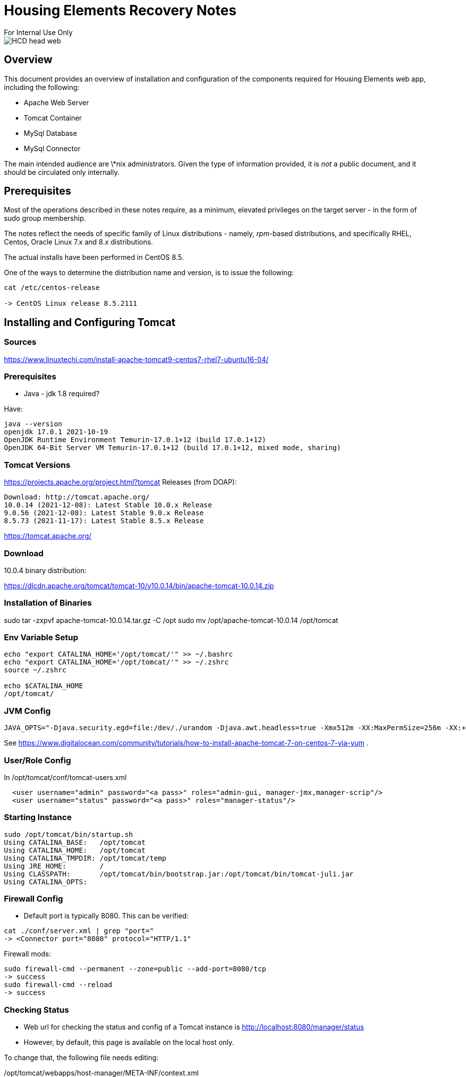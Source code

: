= Housing Elements Recovery Notes
For Internal Use Only

image::images/HCD_head_web.png[align="center"]

:revnumber: 11/29/2021
:Author Initials: pxp
:email: <piotr.palacz@hcd.ca.gov>
:icons:
:numiered:
:toc:


ifdef::backend-html5[]
:twoinches: width='144'
:full-width: width='100%'
:half-width: width='50%'
:half-size: width='50%'
:thumbnail: width='60'
:size10: width='10%'
:size15: width='15%'
:size25: width='25%'
:size40: width='40%'
:size50: width='50%'
:size60: width='60%'
:size75: width='75%'
endif::[]
ifdef::backend-pdf[]
:twoinches: pdfwidth='2in'
:full-width: pdfwidth='100vw'
:half-width: pdfwidth='50vw'
:half-size: pdfwidth='50%'
:thumbnail: pdfwidth='20mm'
:size10: pdfwidth='10%'
:size15: pdfwidth='15%'
:size25: pdfwidth='25%'
:size40: pdfwidth='40%'
:size50: pdfwidth='50%'
:size60: pdfwidth='60%'
:size75: pdfwidth='75%'
endif::[]
ifdef::backend-docbook5[]
:twoinches: width='50mm'
:full-width: scaledwidth='100%'
:half-width: scaledwidth='50%'
:half-size: width='50%'
:thumbnail: width='20mm'
:size40: width='40%'
:size50: width='50%'
endif::[]

== Overview

This document provides an overview of installation and configuration of the components required for Housing Elements web app, including the following:

* Apache Web Server
* Tomcat Container
* MySql Database
* MySql Connector

The main intended audience are \*nix administrators.
Given the type of information provided, it is _not_ a public document, and it should be circulated only internally.


== Prerequisites

Most of the operations described in these notes require, as a minimum, elevated privileges on the target server - in the form of sudo group membership. 

The notes reflect the needs of specific family of Linux distributions - namely, _rpm_-based distributions, and specifically RHEL, Centos, Oracle Linux 7.x and 8.x distributions.

The actual installs have been performed in CentOS 8.5. 

One of the ways to determine the distribution name and version, is to issue the  following:

----
cat /etc/centos-release

-> CentOS Linux release 8.5.2111
----

== Installing and Configuring Tomcat

=== Sources

https://www.linuxtechi.com/install-apache-tomcat9-centos7-rhel7-ubuntu16-04/


=== Prerequisites

* Java - jdk 1.8 required?

Have:

-----
java --version
openjdk 17.0.1 2021-10-19
OpenJDK Runtime Environment Temurin-17.0.1+12 (build 17.0.1+12)
OpenJDK 64-Bit Server VM Temurin-17.0.1+12 (build 17.0.1+12, mixed mode, sharing)
-----

=== Tomcat Versions

https://projects.apache.org/project.html?tomcat
Releases (from DOAP):

    Download: http://tomcat.apache.org/
    10.0.14 (2021-12-08): Latest Stable 10.0.x Release
    9.0.56 (2021-12-08): Latest Stable 9.0.x Release
    8.5.73 (2021-11-17): Latest Stable 8.5.x Release

https://tomcat.apache.org/

=== Download

10.0.4 binary distribution:

https://dlcdn.apache.org/tomcat/tomcat-10/v10.0.14/bin/apache-tomcat-10.0.14.zip

=== Installation of Binaries

sudo tar -zxpvf apache-tomcat-10.0.14.tar.gz -C /opt
sudo mv /opt/apache-tomcat-10.0.14 /opt/tomcat

=== Env Variable Setup

----
echo "export CATALINA_HOME='/opt/tomcat/'" >> ~/.bashrc
echo "export CATALINA_HOME='/opt/tomcat/'" >> ~/.zshrc
source ~/.zshrc

echo $CATALINA_HOME
/opt/tomcat/

----

=== JVM Config



----
JAVA_OPTS="-Djava.security.egd=file:/dev/./urandom -Djava.awt.headless=true -Xmx512m -XX:MaxPermSize=256m -XX:+UseConcMarkSweepGC"
----

See https://www.digitalocean.com/community/tutorials/how-to-install-apache-tomcat-7-on-centos-7-via-yum .

=== User/Role Config

In /opt/tomcat/conf/tomcat-users.xml

----
  
  <user username="admin" password="<a pass>" roles="admin-gui, manager-jmx,manager-scrip"/>
  <user username="status" password="<a pass>" roles="manager-status"/>
  
----
=== Starting Instance



----
sudo /opt/tomcat/bin/startup.sh
Using CATALINA_BASE:   /opt/tomcat
Using CATALINA_HOME:   /opt/tomcat
Using CATALINA_TMPDIR: /opt/tomcat/temp
Using JRE_HOME:        /
Using CLASSPATH:       /opt/tomcat/bin/bootstrap.jar:/opt/tomcat/bin/tomcat-juli.jar
Using CATALINA_OPTS:
----


=== Firewall Config

* Default port is typically 8080. This can be verified:

----

cat ./conf/server.xml | grep "port="
-> <Connector port="8080" protocol="HTTP/1.1"

----

Firewall mods:

----
sudo firewall-cmd --permanent --zone=public --add-port=8080/tcp
-> success
sudo firewall-cmd --reload
-> success
----

=== Checking Status

* Web url for checking the status and config of a Tomcat instance is  http://localhost:8080/manager/status

* However, by default, this page is available on the local host only. 

To change that, the following file needs editing:

/opt/tomcat/webapps/host-manager/META-INF/context.xml

----
<!-- pxp 211215

   <Valve className="org.apache.catalina.valves.RemoteAddrValve"
         allow="127\.\d+\.\d+\.\d+|::1|0:0:0:0:0:0:0:1" />

-->
----

Same for sudo vim /opt/tomcat/webapps/host-manager/META-INF/context.xml



== MySQL 

=== Prerequisites
 
Access to the binary package of MySql requires an account for Oracle TechNet.
This is free.

=== Binary Package

https://dev.mysql.com/downloads/repo/yum/

https://dev.mysql.com/downloads/file/?id=508899

NOTE: Requires login

Steps: 

(1) Define dev.mysql.com repo:

----
wget https://dev.mysql.com/get/mysql80-community-release-el8-2.noarch.rpm

md5sum mysql80-community-release-el8-2.noarch.rpm
0ba3feb1c9ee35d30e5ae683accaf54b  mysql80-community-release-el8-2.noarch.rp

sudo rpm -ivvh ./mysql80-community-release-el8-2.noarch.rpm
[sudo] password for ppalacz@hcd.ca.gov:
ufdio:       1 reads,    17154 total bytes in 0.000011 secs
ufdio:       1 reads,     5442 total bytes in 0.000002 secs
ufdio:       1 reads,    17154 total bytes in 0.000011 secs
D: ============== ./mysql80-community-release-el8-2.noarch.rpm
 
----

(2) Install the binaries from that repo:

----
sudo yum install mysql-server
-> Installed:
  mecab-0.996-1.module_el8.4.0+589+11e12751.9.x86_64      
  mysql-8.0.26-1.module_el8.4.0+915+de215114.x86_64
  mysql-common-8.0.26-1.module_el8.4.0+915+de215114.x86_64 
  mysql-errmsg-8.0.26-1.module_el8.4.0+915+de215114.x86_64
  mysql-server-8.0.26-1.module_el8.4.0+915+de215114.x86_64 
  protobuf-lite-3.5.0-13.el8.x86_64

Complete!
----

=== Starting MySQL SErver

(1) Starting the MySql service:

----
sudo systemctl start mysqld
----

(2) Checking status:

----
sudo systemctl status mysqld
● mysqld.service - MySQL 8.0 database server
   Loaded: loaded (/usr/lib/systemd/system/mysqld.service; disabled; vendor preset: disabled)
   Active: active (running) since Wed 2021-12-15 15:26:05 EST; 7s ago
  Process: 453763 ExecStartPost=/usr/libexec/mysql-check-upgrade (code=exited, status=0/SUCCESS)
  Process: 453636 ExecStartPre=/usr/libexec/mysql-prepare-db-dir mysqld.service (code=exited, status=0/SUCCESS)
  Process: 453611 ExecStartPre=/usr/libexec/mysql-check-socket (code=exited, status=0/SUCCESS)
 Main PID: 453718 (mysqld)
   Status: "Server is operational"
    Tasks: 38 (limit: 49161)
   Memory: 452.5M
   CGroup: /system.slice/mysqld.service
           └─453718 /usr/libexec/mysqld --basedir=/usr

Dec 15 15:25:58 piotr systemd[1]: Starting MySQL 8.0 database server...
Dec 15 15:25:58 piotr mysql-prepare-db-dir[453636]: Initializing MySQL database
Dec 15 15:26:05 piotr systemd[1]: Started MySQL 8.0 database server.
----

=== Securization

----
sudo mysql_secure_installation
----

----
Securing the MySQL server deployment.

Connecting to MySQL using a blank password.

VALIDATE PASSWORD COMPONENT can be used to test passwords
and improve security. It checks the strength of password
and allows the users to set only those passwords which are
secure enough. Would you like to setup VALIDATE PASSWORD component?

Press y|Y for Yes, any other key for No: y

There are three levels of password validation policy:

LOW    Length >= 8
MEDIUM Length >= 8, numeric, mixed case, and special characters
STRONG Length >= 8, numeric, mixed case, special characters and dictionary                  file

Please enter 0 = LOW, 1 = MEDIUM and 2 = STRONG: 1
Please set the password for root here.

New password:

Re-enter new password:

Estimated strength of the password: 100
Do you wish to continue with the password provided?(Press y|Y for Yes, any other key for No) : y
By default, a MySQL installation has an anonymous user,
allowing anyone to log into MySQL without having to have
a user account created for them. This is intended only for
testing, and to make the installation go a bit smoother.
You should remove them before moving into a production
environment.

Remove anonymous users? (Press y|Y for Yes, any other key for No) : y
Success.


Normally, root should only be allowed to connect from
'localhost'. This ensures that someone cannot guess at
the root password from the network.

Disallow root login remotely? (Press y|Y for Yes, any other key for No) : y
Success.

By default, MySQL comes with a database named 'test' that
anyone can access. This is also intended only for testing,
and should be removed before moving into a production
environment.


Remove test database and access to it? (Press y|Y for Yes, any other key for No) : n

 ... skipping.
Reloading the privilege tables will ensure that all changes
made so far will take effect immediately.

Reload privilege tables now? (Press y|Y for Yes, any other key for No) : y
Success.

All done!
----

=== Testing Installation

----
mysqladmin -u root -p version
Enter password:
-> mysqladmin  Ver 8.0.26 for Linux on x86_64 (Source distribution)
Copyright (c) 2000, 2021, Oracle and/or its affiliates.

Oracle is a registered trademark of Oracle Corporation and/or its
affiliates. Other names may be trademarks of their respective
owners.

Server version          8.0.26
Protocol version        10
Connection              Localhost via UNIX socket
UNIX socket             /var/lib/mysql/mysql.sock
Uptime:                 3 min 53 sec

Threads: 2  Questions: 12  Slow queries: 0  Opens: 132  Flush tables: 3  Open tables: 48  Queries per second avg: 0.05
----

----
mysql -u root -p
Enter password:
-> Welcome to the MySQL monitor.  Commands end with ; or \g.
Your MySQL connection id is 11
Server version: 8.0.26 Source distribution

Copyright (c) 2000, 2021, Oracle and/or its affiliates.

Oracle is a registered trademark of Oracle Corporation and/or its
affiliates. Other names may be trademarks of their respective
owners.

Type 'help;' or '\h' for help. Type '\c' to clear the current input statement.

mysql> show databases;
+--------------------+
| Database           |
+--------------------+
| information_schema |
| mysql              |
| performance_schema |
| sys                |
+--------------------+
4 rows in set (0.01 sec)
----

==  MyPhpAdmin Installation

=== Prerequisites

* PHP

----
sudo yum module install php:7.2
-> Installed:
  nginx-filesystem-1:1.14.1-9.module_el8.0.0+184+e34fea82.noarch
  php-cli-7.2.24-1.module_el8.2.0+313+b04d0a66.x86_64
  php-common-7.2.24-1.module_el8.2.0+313+b04d0a66.x86_64     
  php-fpm-7.2.24-1.module_el8.2.0+313+b04d0a66.x86_64
  php-json-7.2.24-1.module_el8.2.0+313+b04d0a66.x86_64       
  php-mbstring-7.2.24-1.module_el8.2.0+313+b04d0a66.x86_64
  php-xml-7.2.24-1.module_el8.2.0+313+b04d0a66.x86_64

Complete!
----

----
php -v
-> PHP 7.2.24 (cli) (built: Oct 22 2019 08:28:36) ( NTS )
Copyright (c) 1997-2018 The PHP Group
Zend Engine v3.2.0, Copyright (c) 1998-2018 Zend Technologies
----

* php-fpm (The PHP FastCGI Process Manager)

----
sudo systemctl enable --now php-fpm
-> Created symlink /etc/systemd/system/multi-user.target.wants/php-fpm.service → /usr/lib/systemd/system/php-fpm.service.
----

----
systemctl status php-fpm
-> php-fpm.service - The PHP FastCGI Process Manager
   Loaded: loaded (/usr/lib/systemd/system/php-fpm.service; enabled; vendor preset: disabled)
   Active: active (running) since Wed 2021-12-15 15:36:39 EST; 22s ago
 Main PID: 454634 (php-fpm)
   Status: "Processes active: 0, idle: 5, Requests: 0, slow: 0, Traffic: 0req/sec"
    Tasks: 6 (limit: 49161)
   Memory: 7.9M
   CGroup: /system.slice/php-fpm.service
           ├─454634 php-fpm: master process (/etc/php-fpm.conf)
           ├─454635 php-fpm: pool www
           ├─454636 php-fpm: pool www
           ├─454637 php-fpm: pool www
           ├─454638 php-fpm: pool www
           └─454639 php-fpm: pool www
----

PHP FPM service listens on a Unix socket – /run/php-fpm/www.sock

* PHP extensions

----
sudo yum -y install php php-cli php-fpm php-mysqlnd php-zip php-devel php-gd php-mbstring php-curl php-xml php-pear php-bcmath php-json

-> Installed:
  autoconf-2.69-29.el8.noarch 
  automake-1.16.1-7.el8.noarch
  gcc-c++-8.5.0-4.el8_5.x86_64 
  gd-2.2.5-7.el8.x86_64
  libXpm-3.5.12-8.el8.x86_64  
  libstdc++-devel-8.5.0-4.el8_5.x86_64
  libtool-2.4.6-25.el8.x86_64 
  libzip-1.5.1-2.module_el8.2.0+313+b04d0a66.x86_64
  m4-1.4.18-7.el8.x86_64      
  pcre-cpp-8.42-6.el8.x86_64
  pcre-devel-8.42-6.el8.x86_64 
  pcre-utf16-8.42-6.el8.x86_64
  pcre-utf32-8.42-6.el8.x86_64 
  php-7.2.24-1.module_el8.2.0+313+b04d0a66.x86_64
  php-bcmath-7.2.24-1.module_el8.2.0+313+b04d0a66.x86_64  
  php-devel-7.2.24-1.module_el8.2.0+313+b04d0a66.x86_64
  php-gd-7.2.24-1.module_el8.2.0+313+b04d0a66.x86_64      
  php-mysqlnd-7.2.24-1.module_el8.2.0+313+b04d0a66.x86_64
  php-pdo-7.2.24-1.module_el8.2.0+313+b04d0a66.x86_64     
  php-pear-1:1.10.5-9.module_el8.2.0+313+b04d0a66.noarch
  php-pecl-zip-1.15.3-1.module_el8.2.0+313+b04d0a66.x86_64 
  php-process-7.2.24-1.module_el8.2.0+313+b04d0a66.x86_64

Complete!
----

=== Installation

https://computingforgeeks.com/install-and-configure-phpmyadmin-on-rhel-8/

Downloads: https://www.phpmyadmin.net/downloads/

Version 5.1: https://files.phpmyadmin.net/phpMyAdmin/5.1.1/phpMyAdmin-5.1.1-all-languages.zip


== MySQL Driver

=== Prerequisites


* Oracle TechNet account

* JDK, 1.* or higher, depending on the target version of Tomcat.

----
sudo yum install java-headless
----

=== Driver from Oracle

https://dev.mysql.com/downloads/file/\?id\=507321

wget https://dev.mysql.com/get/Downloads/Connector-J/mysql-connector-java-8.0.27-1.el8.noarch.rpm

sudo rpm -iUvh mysql-connector-java-8.0.27-1.el8.noarch.rpm

=== Config

https://www.mulesoft.com/tcat/tomcat-mysql#resource-refs

== MySQL


== Connecting Tomcat to MySQL

https://www.mulesoft.com/tcat/tomcat-mysql


